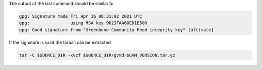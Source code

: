 .. code-block::
  :caption: Download of the gvm-libs sources

  curl -L https://github.com/greenbone/gvmd/archive/refs/tags/v$GVM_VERSION.tar.gz -o $SOURCE_DIR/gvmd-$GVM_VERSION.tar.gz
  curl -L https://github.com/greenbone/gvmd/releases/download/v$GVM_VERSION/gvmd-$GVM_VERSION.tar.gz.asc -o $SOURCE_DIR/gvmd-$GVM_VERSION.tar.gz.sig

.. code-block::
  :caption: Verifying the source file

  gpg --verify $SOURCE_DIR/gvmd-$GVM_VERSION.tar.gz.sig $SOURCE_DIR/gvmd-$GVM_VERSION.tar.gz

The output of the last command should be similar to

.. code-block:: none

  gpg: Signature made Fri Apr 16 08:31:02 2021 UTC
  gpg:                using RSA key 9823FAA60ED1E580
  gpg: Good signature from "Greenbone Community Feed integrity key" [ultimate]

If the signature is valid the tarball can be extracted

.. code-block::

  tar -C $SOURCE_DIR -xvzf $SOURCE_DIR/gvmd-$GVM_VERSION.tar.gz
